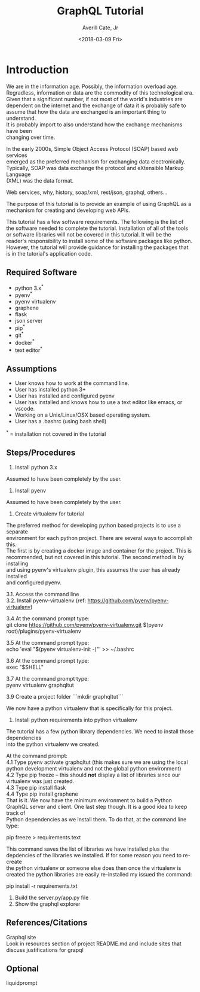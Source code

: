#+TITLE:       GraphQL Tutorial
#+AUTHOR:      Averill Cate, Jr
#+DATE:        <2018-03-09 Fri>
#+EMAIL:       acate@iu.edu
#+LANGUAGE:    language, e.g. ‘en’ (org-export-default-language)
#+OPTIONS:     H:2 num:t toc:t \n:t ::t |:t ^:t f:t tex:t ...

* Introduction
We are in the information age.  Possibly, the information overload age.
Regradless, information or data are the commodity of this technological era.
Given that a significant number, if not most of the world's industries are
dependent on the internet and the exchange of data it is probably safe to
assume that how the data are exchanged is an important thing to understand.
It is probably import to also understand how the exchange mechanisms have been
changing over time.

In the early 2000s, Simple Object Access Protocol (SOAP) based web services 
emerged as the preferred mechanism for exchanging data electronically.  
Typically, SOAP was data exchange the protocol and eXtensible Markup Language 
(XML) was the data format.

Web services, why, history, soap/xml, rest/json, graphql, others...

The purpose of this tutorial is to provide an example of using GraphQL as a 
mechanism for creating and developing web APIs.

This tutorial has a few software requirements.  The following is the list of 
the software needed to complete the tutorial.  Installation of all of the tools 
or software libraries will not be covered in this tutorial.  It will be the 
reader's responsibility to install some of the software packages like python.  
However, the tutorial will provide guidance for installing the packages that 
is in the tutorial's application code.


** Required Software
  + python 3.x^*
  + pyenv^*
  + pyenv virtualenv
  + graphene
  + flask
  + json server
  + pip^*
  + git^*
  + docker^*
  + text editor^*

** Assumptions
+ User knows how to work at the command line.
+ User has installed python 3+
+ User has installed and configured pyenv
+ User has installed and knows how to use a text editor like emacs, or vscode.
+ Working on a Unix/Linux/OSX based operating system.
+ User has a .bashrc (using bash shell)

^* = installation not covered in the tutorial

** Steps/Procedures
1. Install python 3.x
Assumed to have been completely by the user.

2. Install pyenv
Assumed to have been completely by the user.

3. Create virtualenv for tutorial
The preferred method for developing python based projects is to use a separate 
environment for each python project.  There are several ways to accomplish this.  
The first is by creating a docker image and container for the project.  This is 
recommended, but not covered in this tutorial.  The second method is by installing 
and using pyenv's virtualenv plugin, this assumes the user has already installed 
and configured pyenv.

3.1. Access the command line
3.2. Install pyenv-virtualenv (ref: https://github.com/pyenv/pyenv-virtualenv)

3.4 At the command prompt type:
git clone https://github.com/pyenv/pyenv-virtualenv.git $(pyenv root)/plugins/pyenv-virtualenv

3.5 At the command prompt type:
echo 'eval "$(pyenv virtualenv-init -)"' >> ~/.bashrc

3.6 At the command prompt type:
exec "$SHELL"

3.7 At the command prompt type:
pyenv virtualenv graphqltut

3.9 Create a project folder ```mkdir graphqltut```

We now have a python virtualenv that is specifically for this project. 

4. Install python requirements into python virtualenv
The tutorial has a few python library dependencies.  We need to install those dependencies 
into the python virtualenv we created.

At the command prompt: 
4.1 Type pyenv activate graphqltut (this makes sure we are using the local python development virtualenv and not the global python environment)
4.2 Type pip freeze -- this should *not* display a list of libraries since our virtualenv was just created.
4.3 Type pip install flask
4.4 Type pip install graphene
That is it.  We now have the minimum environment to build a Python GraphQL server and client.  One last step though.  It is a good idea to keep track of 
Python dependencies as we install them.  To do that, at the command line type:

pip freeze > requirements.text

This command saves the list of libraries we have installed plus the depdencies of the libraries we installed.  If for some reason you need to re-create 
the python virtualenv or someone else does then once the virtualenv is created the python libraries are easily re-installed my issued the command:

pip install -r requirements.txt

7. Build the server.py/app.py file
8. Show the graphql explorer

** References/Citations
Graphql site
Look in resources section of project README.md and include sites that discuss justifications for grapql

** Optional
liquidprompt
